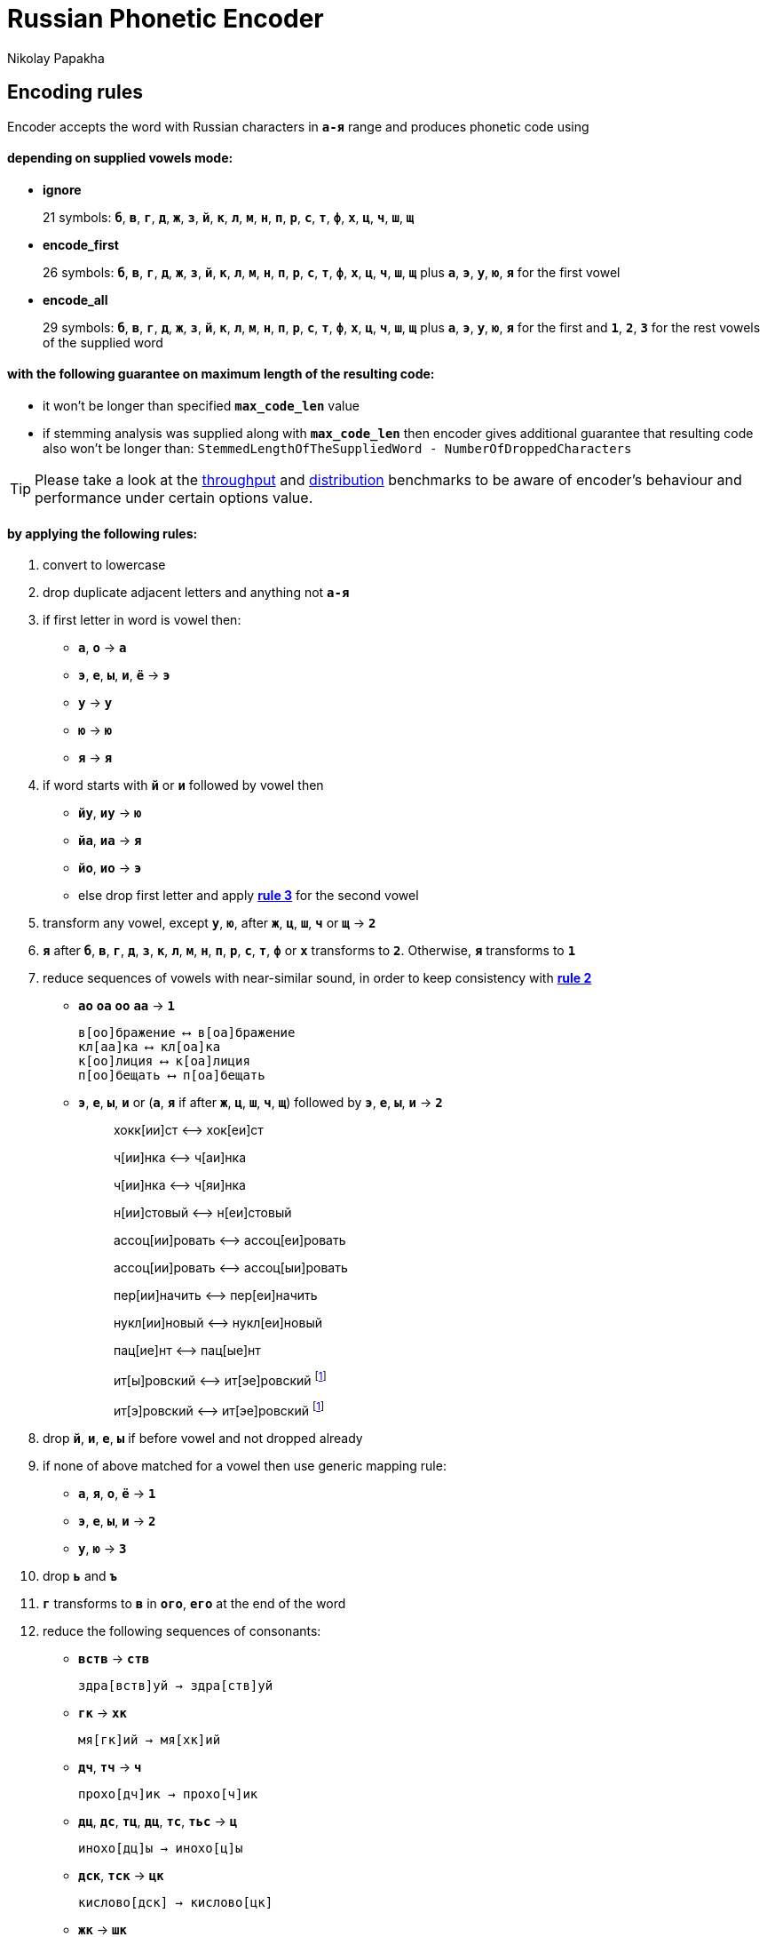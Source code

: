 = Russian Phonetic Encoder
Nikolay Papakha
ifdef::env-github[]
:tip-caption: :bulb:
:note-caption: :paperclip:
:important-caption: :heavy_exclamation_mark:
:caution-caption: :fire:
:warning-caption: :warning:
endif::[]
ifndef::env-github[]
endif::[]

:url-throughput-benchmark: https://github.com/papahigh/elasticsearch-russian-phonetics/blob/master/benchmark/throughput.asciidoc
:url-distribution-benchmark: https://github.com/papahigh/elasticsearch-russian-phonetics/blob/master/benchmark/distribution.asciidoc

== Encoding rules

Encoder accepts the word with Russian characters in `*а-я*` range and produces phonetic code using

==== depending on supplied vowels mode:

* *ignore*
+
21 symbols: `*б*`, `*в*`, `*г*`, `*д*`, `*ж*`, `*з*`, `*й*`, `*к*`, `*л*`, `*м*`, `*н*`, `*п*`, `*р*`, `*с*`, `*т*`, `*ф*`, `*х*`, `*ц*`, `*ч*`, `*ш*`, `*щ*`
* *encode_first*
+
26 symbols: `*б*`, `*в*`, `*г*`, `*д*`, `*ж*`, `*з*`, `*й*`, `*к*`, `*л*`, `*м*`, `*н*`, `*п*`, `*р*`, `*с*`, `*т*`, `*ф*`, `*х*`, `*ц*`, `*ч*`, `*ш*`, `*щ*` plus `*а*`, `*э*`, `*у*`, `*ю*`, `*я*` for the first vowel
* *encode_all*
+
29 symbols: `*б*`, `*в*`, `*г*`, `*д*`, `*ж*`, `*з*`, `*й*`, `*к*`, `*л*`, `*м*`, `*н*`, `*п*`, `*р*`, `*с*`, `*т*`, `*ф*`, `*х*`, `*ц*`, `*ч*`, `*ш*`, `*щ*` plus `*а*`, `*э*`, `*у*`, `*ю*`, `*я*` for the first and `*1*`, `*2*`, `*3*` for the rest vowels of the supplied word

==== with the following guarantee on maximum length of the resulting code:

* it won't be longer than specified `*max_code_len*` value
* if stemming analysis was supplied along with `*max_code_len*` then encoder gives additional
guarantee that resulting code also won't be longer than: `StemmedLengthOfTheSuppliedWord - NumberOfDroppedCharacters`

[TIP]
====

Please take a look at the {url-throughput-benchmark}[throughput] and {url-distribution-benchmark}[distribution] benchmarks to be aware of encoder's
behaviour and performance under certain options value.
====

==== by applying the following rules:

. convert to lowercase

. [[rule-2]]drop duplicate adjacent letters and anything not `*а-я*`

. [[first-vowel-mapping]]if first letter in word is vowel then:
* `*а*`, `*о*` → `*а*`
* `*э*`, `*е*`, `*ы*`, `*и*`, `*ё*` → `*э*`
* `*у*` → `*у*`
* `*ю*` → `*ю*`
* `*я*` → `*я*`

. if word starts with `*й*` or `*и*` followed by vowel then
* `*йу*`, `*иу*` → `*ю*`
* `*йа*`, `*иа*` → `*я*`
* `*йо*`, `*ио*` → `*э*`
* else drop first letter and apply link:#first-vowel-mapping[*rule 3*] for the second vowel

. transform any vowel, except `*у*`, `*ю*`, after `*ж*`, `*ц*`, `*ш*`, `*ч*` or `*щ*` → `*2*`

. `*я*` after `*б*`, `*в*`, `*г*`, `*д*`, `*з*`, `*к*`, `*л*`, `*м*`, `*н*`, `*п*`, `*р*`, `*с*`, `*т*`, `*ф*` or `*х*` transforms to `*2*`. Otherwise, `*я*` transforms to `*1*`

. reduce sequences of vowels with near-similar sound, in order to keep consistency with link:#rule-2[*rule 2*]
* `*ао*` `*оа*` `*оо*` `*аа*` → `*1*`
+
[source,intent=0]
----
в[оо]бражение ⟷ в[оа]бражение
кл[аа]ка ⟷ кл[оа]ка
к[оо]лиция ⟷ к[оа]лиция
п[оо]бещать ⟷ п[оа]бещать
----
* `*э*`, `*е*`, `*ы*`, `*и*` or (`*а*`, `*я*` if after `*ж*`, `*ц*`, `*ш*`, `*ч*`, `*щ*`)  followed by `*э*`, `*е*`, `*ы*`, `*и*` → `*2*`
+
____
хокк[ии]ст ⟷ хок[еи]ст
____
+
____
ч[ии]нка ⟷ ч[аи]нка
____
+
____
ч[ии]нка ⟷ ч[яи]нка
____
+
____
н[ии]стовый ⟷ н[еи]стовый
____
+
____
ассоц[ии]ровать ⟷ ассоц[еи]ровать
____
+
____
ассоц[ии]ровать ⟷ ассоц[ыи]ровать
____
+
____
пер[ии]начить ⟷ пер[еи]начить
____
+
____
нукл[ии]новый ⟷ нукл[еи]новый
____
+
____
пац[ие]нт ⟷ пац[ые]нт
____
+
____
ит[ы]ровский ⟷ ит[эе]ровский footnoteref:[itr,И.Т.Р. - инженерно­технический работник.]
____
+
____
ит[э]ровский ⟷ ит[эе]ровский footnoteref:[itr]
____

. drop `*й*`, `*и*`, `*е*`, `*ы*` if before vowel and not dropped already

. if none of above matched for a vowel then use generic mapping rule:
* `*а*`, `*я*`, `*о*`, `*ё*` → `*1*`
* `*э*`, `*е*`, `*ы*`, `*и*` → `*2*`
* `*у*`, `*ю*`       → `*3*`

. drop `*ь*` and `*ъ*`

. `*г*` transforms to `*в*` in `*ого*`, `*его*` at the end of the word

. reduce the following sequences of consonants:
* `*вств*` → `*ств*`
+
[source,intent=0]
----
здра[вств]уй → здра[ств]уй
----
* `*гк*` → `*хк*`
+
[source,intent=0]
----
мя[гк]ий → мя[хк]ий
----
* `*дч*`, `*тч*` → `*ч*`
+
[source,intent=0]
----
прохо[дч]ик → прохо[ч]ик
----
* `*дц*`, `*дс*`, `*тц*`, `*дц*`, `*тс*`, `*тьс*` → `*ц*`
+
[source,intent=0]
----
инохо[дц]ы → инохо[ц]ы
----
* `*дск*`, `*тск*` → `*цк*`
+
[source,intent=0]
----
кислово[дск] → кислово[цк]
----
* `*жк*` → `*шк*`
+
[source,intent=0]
----
впереме[жк]у → впереме[шк]у
----
* `*зс*` → `*с*`
+
[source,intent=0]
----
ра[зс]ылать → ра[с]ылать
----
* `*зч*`, `*сч*`, `*сщ*`, `*шч*`, `*жч*`, `*здч*`, `*стч*`, `*тщ*` → `*щ*`
+
[source,intent=0]
----
перебе[жч]ик → перебе[щ]ик
----
* `*здц*`, `*стц*` → `*сц*`
+
[source,intent=0]
----
кре[стц]овый → кре[сц]овый
----
* `*здн*` → `*зн*`
+
[source,intent=0]
----
звё[здн]ый → звё[зн]ый
----
* `*зтг*`, `*стг*` → `*зг*`
+
[source,intent=0]
----
бю[стг]алтер → бю[зг]алтер
----
* `*лнц*`, `*ндц*` → `*нц*`
+
[source,intent=0]
----
голла[ндц]ы → голла[нц]ы
----
* `*ндк*` → `*нк*`
+
[source,intent=0]
----
ирла[ндк]а → ирла[нк]а
----
* `*ндск*` → `*нск*`
+
[source,intent=0]
----
голла[ндск]ий → голла[нск]ий
----
* `*ндш*`, `*нтш*` → `*нш*`
+
[source,intent=0]
----
ла[ндш]афт → ла[нш]афт
----
* `*нтг*` → `*нг*`
+
[source,intent=0]
----
ре[нтг]ен → ре[нг]ен
----
* `*нтк*` → `*нк*`
+
[source,intent=0]
----
студе[нтк]а → студе[нк]а
----
* `*нтск*` → `*нск*`
+
[source,intent=0]
----
гига[нтск]ий → гига[нск]ий
----
* `*нтств*` → `*нств*`
+
[source,intent=0]
----
аге[нтств]о → аге[нств]о
----
* `*рдц*` → `*рц*`
+
[source,intent=0]
----
се[рдц]е → се[рц]е
----
* `*рдч*` → `*рч*`
+
[source,intent=0]
----
се[рдч]ишко → се[рч]ишко
----
* `*сж*`, `*зж*` → `*ж*`
+
[source,intent=0]
----
уе[зж]ать → уе[ж]ать
----
* `*сз*` → `*з*`
+
[source,intent=0]
----
бю[сзг]алтер → бю[зг]алтер
----
* `*сш*`, `*зш*` → `*ш*`
+
[source,intent=0]
----
вы[сш]ий → вы[ш]ий
----
* `*стк*`, `*сдк*`, `*зтк*`, `*здк*` → `*ск*`
+
[source,intent=0]
----
машини[стк]а → машини[ск]а
----
* `*стг*`, `*сдг*`, `*зтг*`, `*здг*` → `*зг*`
+
[source,intent=0]
----
бю[стг]алтер → бю[зг]алтер
----
* `*стл*` → `*сл*`
+
[source,intent=0]
----
сча[стл]ивый → сча[сл]ивый
----
* `*стн*` → `*сн*`
+
[source,intent=0]
----
ле[стн]ица → ле[сн]ица
----
* `*стск*` → `*ск*`
+
[source,intent=0]
----
маркси[стск]ий → маркси[ск]ий
----
* `*хг*` → `*г*`
+
[source,intent=0]
----
бу[хг]алтер → бу[г]алтер
----
* `*чн*` → `*шн*`
+
[source,intent=0]
----
коне[чн]о → коне[шн]о
----
* `*чт*` → `*шт*`
+
[source,intent=0]
----
[чт]о → [шт]о
----

. apply voicing rules for paired consonants `*б*`-`*п*`, `*з*`-`*с*`, `*д*`-`*т*`, `*в*`-`*ф*`, `*г*`-`*к*`, `*ж*`-`*ш*`:
* voiced consonant transforms to unvoiced at the end of word:
+
[source,intent=0]
----
моти[в] → моти[ф]
а[б]сур[д] → а[п]сур[т]
----
* if word ends with double voiced consonants then both transform to unvoiced:
+
____
вдры[зг] → вдры[ск]
____
____
ви[зг] → ви[ск]
____
____
гро[здь] → гро[сть]
____
* voiced consonant transforms to unvoiced if followed by unvoiced:
+
[source,intent=0]
----
а[вт]омат → а[фт]омат
----
* unvoiced consonant transforms to voiced if followed by voiced, except `*в*`:
+
[source,intent=0]
----
моло[тьб]а → моло[дьб]а
чувс[тв]о → чувс[тв]о
----

